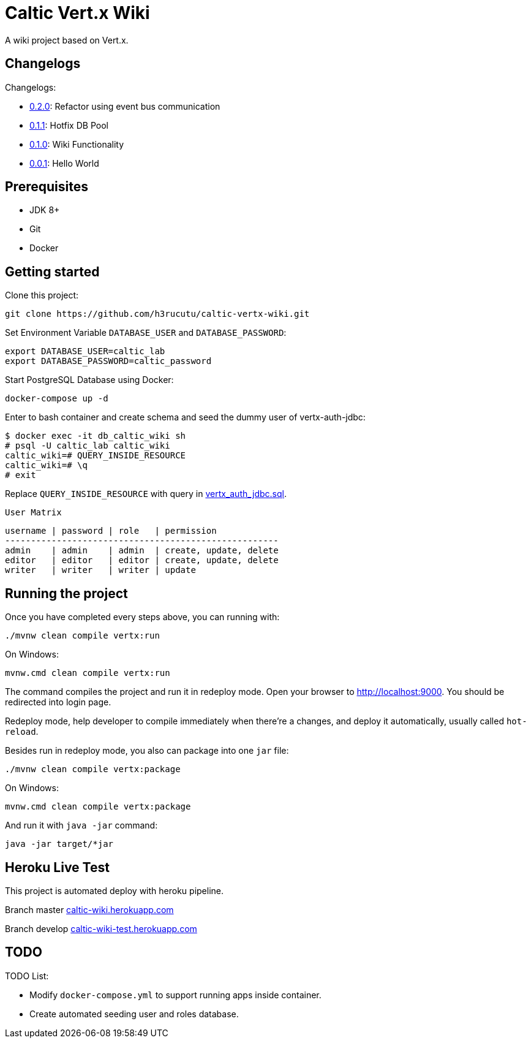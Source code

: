 = Caltic Vert.x Wiki

A wiki project based on Vert.x.

== Changelogs

Changelogs:

* https://github.com/h3rucutu/caltic-vertx-wiki/tree/0.2.0[0.2.0]: Refactor using event bus communication
* https://github.com/h3rucutu/caltic-vertx-wiki/tree/0.1.1[0.1.1]: Hotfix DB Pool
* https://github.com/h3rucutu/caltic-vertx-wiki/tree/0.1.0[0.1.0]: Wiki Functionality
* https://github.com/h3rucutu/caltic-vertx-wiki/tree/0.0.1[0.0.1]: Hello World

== Prerequisites

* JDK 8+
* Git
* Docker

== Getting started

Clone this project:

[source]
----
git clone https://github.com/h3rucutu/caltic-vertx-wiki.git
----

Set Environment Variable `DATABASE_USER` and `DATABASE_PASSWORD`:

[source]
----
export DATABASE_USER=caltic_lab
export DATABASE_PASSWORD=caltic_password
----

Start PostgreSQL Database using Docker:

[source]
----
docker-compose up -d
----

Enter to bash container and create schema and seed the dummy user of vertx-auth-jdbc:

[source]
----
$ docker exec -it db_caltic_wiki sh
# psql -U caltic_lab caltic_wiki
caltic_wiki=# QUERY_INSIDE_RESOURCE
caltic_wiki=# \q
# exit
----

Replace `QUERY_INSIDE_RESOURCE` with query in https://github.com/h3rucutu/caltic-vertx-wiki/blob/master/src/main/resources/sql/vertx_auth_jdbc.sql[vertx_auth_jdbc.sql].

`User Matrix`

[source]
----
username | password | role   | permission
-----------------------------------------------------
admin    | admin    | admin  | create, update, delete
editor   | editor   | editor | create, update, delete
writer   | writer   | writer | update
----

== Running the project

Once you have completed every steps above, you can running with:

[source]
----
./mvnw clean compile vertx:run
----

On Windows:

[source]
----
mvnw.cmd clean compile vertx:run
----

The command compiles the project and run it in redeploy mode. Open your browser to http://localhost:9000[http://localhost:9000]. You should be redirected into login page.

Redeploy mode, help developer to compile immediately when there're a changes, and deploy it automatically, usually called `hot-reload`.

Besides run in redeploy mode, you also can package into one `jar` file:

[source]
----
./mvnw clean compile vertx:package
----

On Windows:

[source]
----
mvnw.cmd clean compile vertx:package
----

And run it with `java -jar` command:

[source]
----
java -jar target/*jar
----

== Heroku Live Test

This project is automated deploy with heroku pipeline.

Branch master https://caltic-wiki.herokuapp.com[caltic-wiki.herokuapp.com]

Branch develop https://caltic-wiki-test.herokuapp.com[caltic-wiki-test.herokuapp.com]

== TODO

TODO List:

* Modify `docker-compose.yml` to support running apps inside container.
* Create automated seeding user and roles database.

